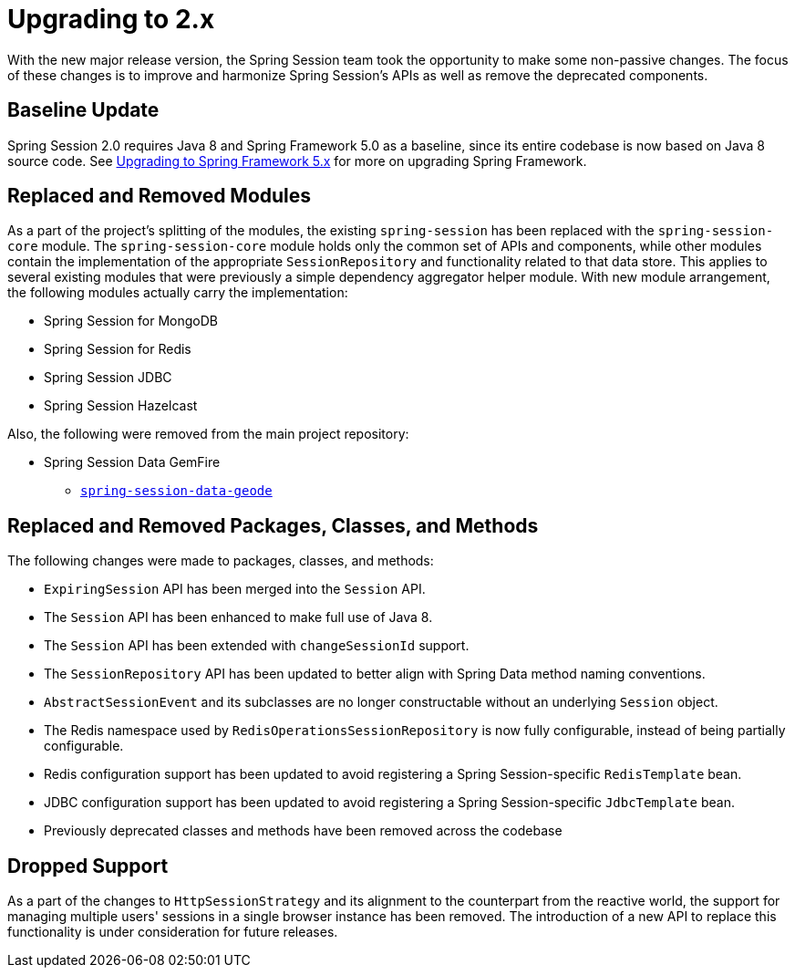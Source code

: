 [[upgrading-2.0]]
= Upgrading to 2.x

With the new major release version, the Spring Session team took the opportunity to make some non-passive changes.
The focus of these changes is to improve and harmonize Spring Session's APIs as well as remove the deprecated components.

== Baseline Update

Spring Session 2.0 requires Java 8 and Spring Framework 5.0 as a baseline, since its entire codebase is now based on Java 8 source code.
See https://github.com/spring-projects/spring-framework/wiki/Upgrading-to-Spring-Framework-5.x[Upgrading to Spring Framework 5.x] for more on upgrading Spring Framework.

== Replaced and Removed Modules

As a part of the project's splitting of the modules, the existing `spring-session` has been replaced with the `spring-session-core` module.
The `spring-session-core` module holds only the common set of APIs and components, while other modules contain the implementation of the appropriate `SessionRepository` and functionality related to that data store.
This applies to several existing modules that were previously a simple dependency aggregator helper module.
With new module arrangement, the following modules actually carry the implementation:

* Spring Session for MongoDB
* Spring Session for Redis
* Spring Session JDBC
* Spring Session Hazelcast

Also, the following were removed from the main project repository:

* Spring Session Data GemFire
** https://github.com/spring-projects/spring-session-data-geode[`spring-session-data-geode`]

== Replaced and Removed Packages, Classes, and Methods

The following changes were made to packages, classes, and methods:

* `ExpiringSession` API has been merged into the `Session` API.
* The `Session` API has been enhanced to make full use of Java 8.
* The `Session` API has been extended with `changeSessionId` support.
* The `SessionRepository` API has been updated to better align with Spring Data method naming conventions.
* `AbstractSessionEvent` and its subclasses are no longer constructable without an underlying `Session` object.
* The Redis namespace used by `RedisOperationsSessionRepository` is now fully configurable, instead of being partially configurable.
* Redis configuration support has been updated to avoid registering a Spring Session-specific `RedisTemplate` bean.
* JDBC configuration support has been updated to avoid registering a Spring Session-specific `JdbcTemplate` bean.
* Previously deprecated classes and methods have been removed across the codebase

== Dropped Support

As a part of the changes to `HttpSessionStrategy` and its alignment to the counterpart from the reactive world, the support for managing multiple users' sessions in a single browser instance has been removed.
The introduction of a new API to replace this functionality is under consideration for future releases.
